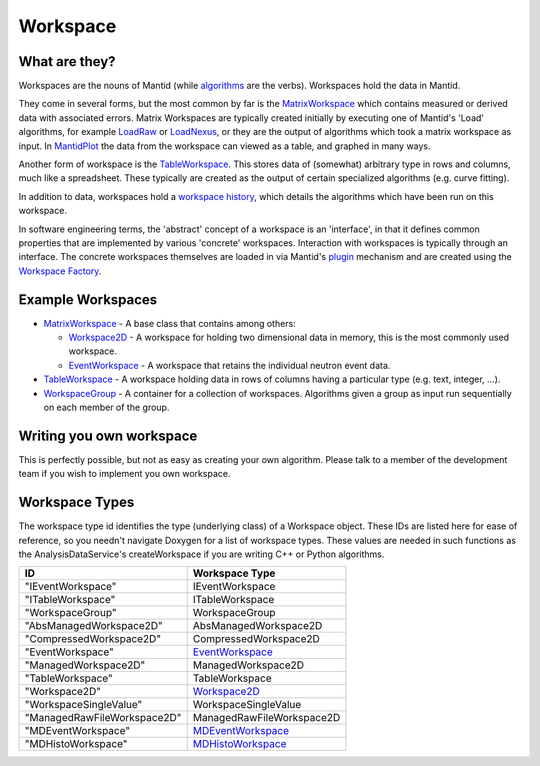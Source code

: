 .. _Workspace:

Workspace
=========

What are they?
--------------

Workspaces are the nouns of Mantid (while `algorithms <algorithm>`__ are
the verbs). Workspaces hold the data in Mantid.

They come in several forms, but the most common by far is the
`MatrixWorkspace <MatrixWorkspace>`__ which contains measured or derived
data with associated errors. Matrix Workspaces are typically created
initially by executing one of Mantid's 'Load' algorithms, for example
`LoadRaw <http://docs.mantidproject.org/nightly/algorithms/LoadRaw.html>`__
or
`LoadNexus <http://docs.mantidproject.org/nightly/algorithms/LoadNexus.html>`__,
or they are the output of algorithms which took a matrix workspace as
input. In `MantidPlot <MantidPlot:_Help>`__ the data from the workspace
can viewed as a table, and graphed in many ways.

Another form of workspace is the `TableWorkspace <Table Workspaces>`__.
This stores data of (somewhat) arbitrary type in rows and columns, much
like a spreadsheet. These typically are created as the output of certain
specialized algorithms (e.g. curve fitting).

In addition to data, workspaces hold a `workspace
history <WorkspaceHistory>`__, which details the algorithms which have
been run on this workspace.

In software engineering terms, the 'abstract' concept of a workspace is
an 'interface', in that it defines common properties that are
implemented by various 'concrete' workspaces. Interaction with
workspaces is typically through an interface. The concrete workspaces
themselves are loaded in via Mantid's `plugin <plugin>`__ mechanism and
are created using the `Workspace Factory <Workspace Factory>`__.

Example Workspaces
------------------

-  `MatrixWorkspace <MatrixWorkspace>`__ - A base class that contains
   among others:

   -  `Workspace2D <Workspace2D>`__ - A workspace for holding two
      dimensional data in memory, this is the most commonly used
      workspace.
   -  `EventWorkspace <EventWorkspace>`__ - A workspace that retains the
      individual neutron event data.

-  `TableWorkspace <Table Workspaces>`__ - A workspace holding data in
   rows of columns having a particular type (e.g. text, integer, ...).
-  `WorkspaceGroup <WorkspaceGroup>`__ - A container for a collection of
   workspaces. Algorithms given a group as input run sequentially on
   each member of the group.

Writing you own workspace
-------------------------

This is perfectly possible, but not as easy as creating your own
algorithm. Please talk to a member of the development team if you wish
to implement you own workspace.

Workspace Types
---------------

The workspace type id identifies the type (underlying class) of a
Workspace object. These IDs are listed here for ease of reference, so
you needn't navigate Doxygen for a list of workspace types. These values
are needed in such functions as the AnalysisDataService's
createWorkspace if you are writing C++ or Python algorithms.

+-------------------------------+-------------------------------------------+
| ID                            | Workspace Type                            |
+===============================+===========================================+
| "IEventWorkspace"             | IEventWorkspace                           |
+-------------------------------+-------------------------------------------+
| "ITableWorkspace"             | ITableWorkspace                           |
+-------------------------------+-------------------------------------------+
| "WorkspaceGroup"              | WorkspaceGroup                            |
+-------------------------------+-------------------------------------------+
| "AbsManagedWorkspace2D"       | AbsManagedWorkspace2D                     |
+-------------------------------+-------------------------------------------+
| "CompressedWorkspace2D"       | CompressedWorkspace2D                     |
+-------------------------------+-------------------------------------------+
| "EventWorkspace"              | `EventWorkspace <EventWorkspace>`__       |
+-------------------------------+-------------------------------------------+
| "ManagedWorkspace2D"          | ManagedWorkspace2D                        |
+-------------------------------+-------------------------------------------+
| "TableWorkspace"              | TableWorkspace                            |
+-------------------------------+-------------------------------------------+
| "Workspace2D"                 | `Workspace2D <Workspace2D>`__             |
+-------------------------------+-------------------------------------------+
| "WorkspaceSingleValue"        | WorkspaceSingleValue                      |
+-------------------------------+-------------------------------------------+
| "ManagedRawFileWorkspace2D"   | ManagedRawFileWorkspace2D                 |
+-------------------------------+-------------------------------------------+
| "MDEventWorkspace"            | `MDEventWorkspace <MDEventWorkspace>`__   |
+-------------------------------+-------------------------------------------+
| "MDHistoWorkspace"            | `MDHistoWorkspace <MDHistoWorkspace>`__   |
+-------------------------------+-------------------------------------------+



.. categories:: Concepts